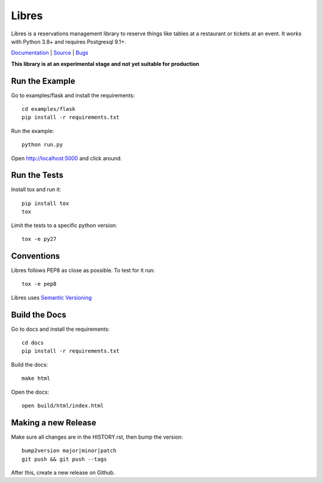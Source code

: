 Libres
======

Libres is a reservations management library to reserve things like tables at
a restaurant or tickets at an event. It works with Python 3.8+
and requires Postgresql 9.1+.

`Documentation <http://libres.readthedocs.org/en/latest/>`_ | `Source <http://github.com/seantis/libres/>`_ | `Bugs <http://github.com/seantis/libres/issues>`_

**This library is at an experimental stage and not yet suitable for production**

.. image:: https://github.com/seantis/libres/actions/workflows/python-tox.yaml/badge.svg
  :target: https://github.com/seantis/libres/actions
  :alt:    Tests

.. image:: https://codecov.io/gh/seantis/libres/branch/master/graph/badge.svg?token=2WZfY5HwdE
  :target: https://codecov.io/gh/seantis/libres
  :alt:    Coverage

.. image:: https://img.shields.io/pypi/v/libres.svg
  :target: https://pypi.python.org/pypi/libres
  :alt:    Release

.. < package description

Run the Example
---------------

Go to examples/flask and install the requirements::

    cd examples/flask
    pip install -r requirements.txt

Run the example::

    python run.py

Open http://localhost:5000 and click around.

Run the Tests
-------------

Install tox and run it::

    pip install tox
    tox

Limit the tests to a specific python version::

    tox -e py27

Conventions
-----------

Libres follows PEP8 as close as possible. To test for it run::

    tox -e pep8

Libres uses `Semantic Versioning <http://semver.org/>`_

Build the Docs
--------------

Go to docs and install the requirements::

    cd docs
    pip install -r requirements.txt

Build the docs::

    make html

Open the docs::

    open build/html/index.html

Making a new Release
--------------------

Make sure all changes are in the HISTORY.rst, then bump the version::

    bump2version major|minor|patch
    git push && git push --tags

After this, create a new release on Github.
